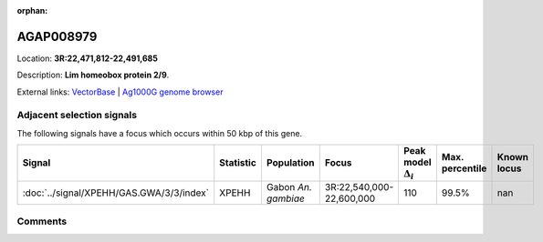 :orphan:



AGAP008979
==========

Location: **3R:22,471,812-22,491,685**



Description: **Lim homeobox protein 2/9**.

External links:
`VectorBase <https://www.vectorbase.org/Anopheles_gambiae/Gene/Summary?g=AGAP008979>`_ |
`Ag1000G genome browser <https://www.malariagen.net/apps/ag1000g/phase1-AR3/index.html?genome_region=3R:22471812-22491685#genomebrowser>`_







Adjacent selection signals
--------------------------

The following signals have a focus which occurs within 50 kbp of this gene.

.. cssclass:: table-hover
.. list-table::
    :widths: auto
    :header-rows: 1

    * - Signal
      - Statistic
      - Population
      - Focus
      - Peak model :math:`\Delta_{i}`
      - Max. percentile
      - Known locus
    * - :doc:`../signal/XPEHH/GAS.GWA/3/3/index`
      - XPEHH
      - Gabon *An. gambiae*
      - 3R:22,540,000-22,600,000
      - 110
      - 99.5%
      - nan
    




Comments
--------


.. raw:: html

    <div id="disqus_thread"></div>
    <script>
    
    var disqus_config = function () {
        this.page.identifier = '/gene/AGAP008979';
    };
    
    (function() { // DON'T EDIT BELOW THIS LINE
    var d = document, s = d.createElement('script');
    s.src = 'https://agam-selection-atlas.disqus.com/embed.js';
    s.setAttribute('data-timestamp', +new Date());
    (d.head || d.body).appendChild(s);
    })();
    </script>
    <noscript>Please enable JavaScript to view the <a href="https://disqus.com/?ref_noscript">comments.</a></noscript>


